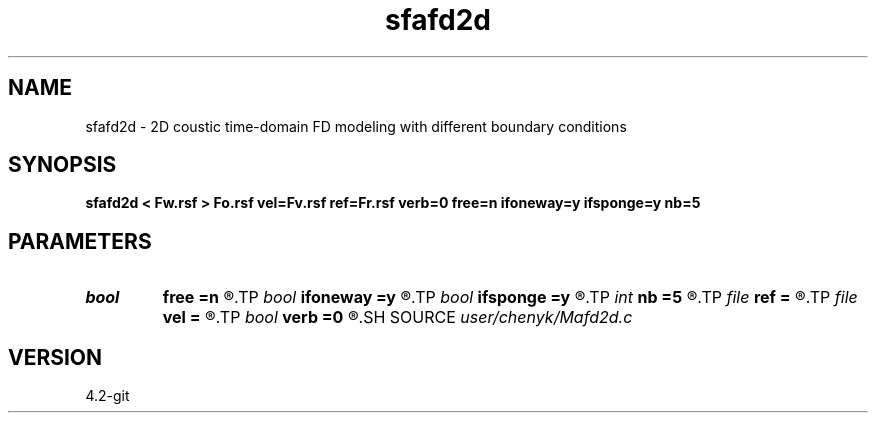 .TH sfafd2d 1  "APRIL 2023" Madagascar "Madagascar Manuals"
.SH NAME
sfafd2d \- 2D coustic time-domain FD modeling with different boundary conditions
.SH SYNOPSIS
.B sfafd2d < Fw.rsf > Fo.rsf vel=Fv.rsf ref=Fr.rsf verb=0 free=n ifoneway=y ifsponge=y nb=5
.SH PARAMETERS
.PD 0
.TP
.I bool   
.B free
.B =n
.R  [y/n]
.TP
.I bool   
.B ifoneway
.B =y
.R  [y/n]
.TP
.I bool   
.B ifsponge
.B =y
.R  [y/n]
.TP
.I int    
.B nb
.B =5
.R  	setup I/O files
.TP
.I file   
.B ref
.B =
.R  	auxiliary input file name
.TP
.I file   
.B vel
.B =
.R  	auxiliary input file name
.TP
.I bool   
.B verb
.B =0
.R  [y/n]
.SH SOURCE
.I user/chenyk/Mafd2d.c
.SH VERSION
4.2-git
